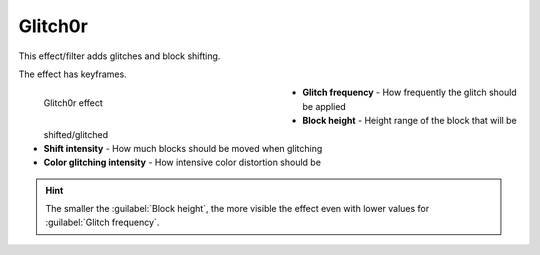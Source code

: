 .. meta::

   :description: Do your first steps with Kdenlive video editor, using glitch0r effect
   :keywords: KDE, Kdenlive, video editor, help, learn, easy, effects, filter, video effects, misc, miscellaneous, glitch0r

.. metadata-placeholder

   :authors: - Bernd Jordan (https://discuss.kde.org/u/berndmj)

   :license: Creative Commons License SA 4.0


.. _effects-glitch0r:

Glitch0r
========

This effect/filter adds glitches and block shifting.

The effect has keyframes.

.. figure:: /images/effects_and_compositions/kdenlive2304_effects-glitch0r.webp
   :width: 400px
   :figwidth: 400px
   :align: left
   :alt: kdenlive2304_effects-glitch0r

   Glitch0r effect

* **Glitch frequency** - How frequently the glitch should be applied

* **Block height** - Height range of the block that will be shifted/glitched

* **Shift intensity** - How much blocks should be moved when glitching

* **Color glitching intensity** - How intensive color distortion should be

.. rst-class:: clear-both


.. hint:: The smaller the :guilabel:`Block height`, the more visible the effect even with lower values for :guilabel:`Glitch frequency`.
